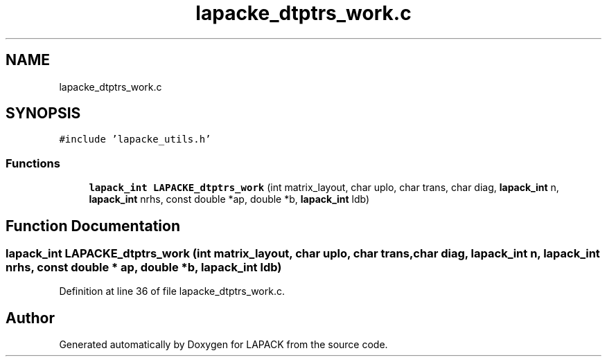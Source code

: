 .TH "lapacke_dtptrs_work.c" 3 "Tue Nov 14 2017" "Version 3.8.0" "LAPACK" \" -*- nroff -*-
.ad l
.nh
.SH NAME
lapacke_dtptrs_work.c
.SH SYNOPSIS
.br
.PP
\fC#include 'lapacke_utils\&.h'\fP
.br

.SS "Functions"

.in +1c
.ti -1c
.RI "\fBlapack_int\fP \fBLAPACKE_dtptrs_work\fP (int matrix_layout, char uplo, char trans, char diag, \fBlapack_int\fP n, \fBlapack_int\fP nrhs, const double *ap, double *b, \fBlapack_int\fP ldb)"
.br
.in -1c
.SH "Function Documentation"
.PP 
.SS "\fBlapack_int\fP LAPACKE_dtptrs_work (int matrix_layout, char uplo, char trans, char diag, \fBlapack_int\fP n, \fBlapack_int\fP nrhs, const double * ap, double * b, \fBlapack_int\fP ldb)"

.PP
Definition at line 36 of file lapacke_dtptrs_work\&.c\&.
.SH "Author"
.PP 
Generated automatically by Doxygen for LAPACK from the source code\&.
